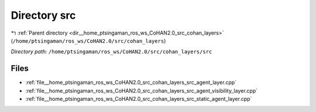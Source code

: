 .. _dir__home_ptsingaman_ros_ws_CoHAN2.0_src_cohan_layers_src:


Directory src
=============


|exhale_lsh| :ref:`Parent directory <dir__home_ptsingaman_ros_ws_CoHAN2.0_src_cohan_layers>` (``/home/ptsingaman/ros_ws/CoHAN2.0/src/cohan_layers``)

.. |exhale_lsh| unicode:: U+021B0 .. UPWARDS ARROW WITH TIP LEFTWARDS


*Directory path:* ``/home/ptsingaman/ros_ws/CoHAN2.0/src/cohan_layers/src``


Files
-----

- :ref:`file__home_ptsingaman_ros_ws_CoHAN2.0_src_cohan_layers_src_agent_layer.cpp`
- :ref:`file__home_ptsingaman_ros_ws_CoHAN2.0_src_cohan_layers_src_agent_visibility_layer.cpp`
- :ref:`file__home_ptsingaman_ros_ws_CoHAN2.0_src_cohan_layers_src_static_agent_layer.cpp`


